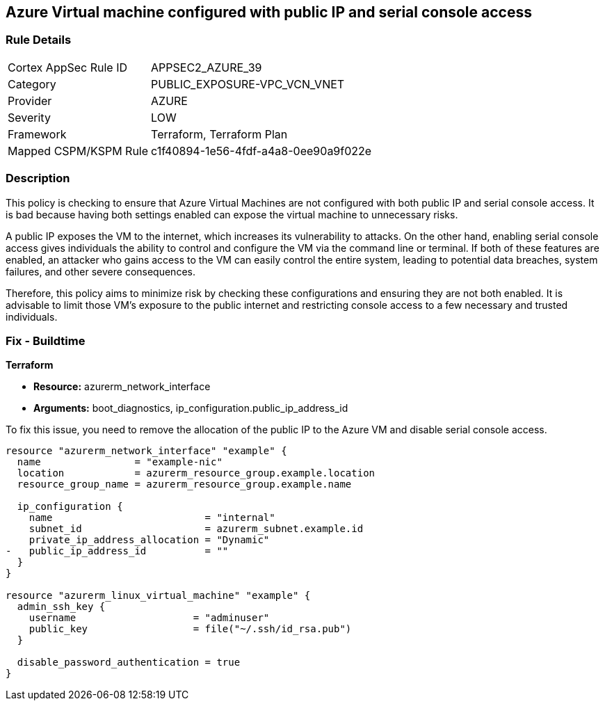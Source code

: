 
== Azure Virtual machine configured with public IP and serial console access

=== Rule Details

[cols="1,3"]
|===
|Cortex AppSec Rule ID |APPSEC2_AZURE_39
|Category |PUBLIC_EXPOSURE-VPC_VCN_VNET
|Provider |AZURE
|Severity |LOW
|Framework |Terraform, Terraform Plan
|Mapped CSPM/KSPM Rule |c1f40894-1e56-4fdf-a4a8-0ee90a9f022e
|===


=== Description

This policy is checking to ensure that Azure Virtual Machines are not configured with both public IP and serial console access. It is bad because having both settings enabled can expose the virtual machine to unnecessary risks. 

A public IP exposes the VM to the internet, which increases its vulnerability to attacks. On the other hand, enabling serial console access gives individuals the ability to control and configure the VM via the command line or terminal. If both of these features are enabled, an attacker who gains access to the VM can easily control the entire system, leading to potential data breaches, system failures, and other severe consequences. 

Therefore, this policy aims to minimize risk by checking these configurations and ensuring they are not both enabled. It is advisable to limit those VM's exposure to the public internet and restricting console access to a few necessary and trusted individuals.

=== Fix - Buildtime

*Terraform*

* *Resource:* azurerm_network_interface
* *Arguments:* boot_diagnostics, ip_configuration.public_ip_address_id

To fix this issue, you need to remove the allocation of the public IP to the Azure VM and disable serial console access.

[source,go]
----
resource "azurerm_network_interface" "example" {
  name                = "example-nic"
  location            = azurerm_resource_group.example.location
  resource_group_name = azurerm_resource_group.example.name

  ip_configuration {
    name                          = "internal"
    subnet_id                     = azurerm_subnet.example.id
    private_ip_address_allocation = "Dynamic"
-   public_ip_address_id          = ""
  }
}

resource "azurerm_linux_virtual_machine" "example" {
  admin_ssh_key {
    username                    = "adminuser"
    public_key                  = file("~/.ssh/id_rsa.pub")
  }

  disable_password_authentication = true
}
----

